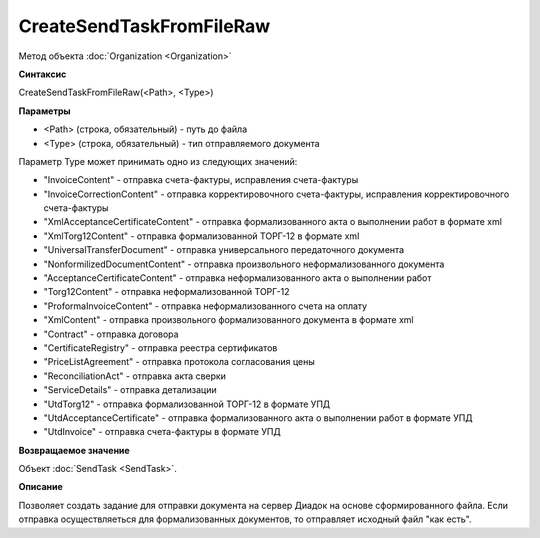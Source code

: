 ﻿CreateSendTaskFromFileRaw
=========================

Метод объекта :doc:`Organization <Organization>`

**Синтаксис**


CreateSendTaskFromFileRaw(<Path>, <Type>)

**Параметры**


-  <Path> (строка, обязательный) - путь до файла
-  <Type> (строка, обязательный) - тип отправляемого документа

Параметр Type может принимать одно из следующих значений:

-  "InvoiceContent" - отправка счета-фактуры, исправления счета-фактуры
-  "InvoiceCorrectionContent" - отправка корректировочного
   счета-фактуры, исправления корректировочного счета-фактуры
-  "XmlAcceptanceCertificateContent" - отправка формализованного акта о
   выполнении работ в формате xml
-  "XmlTorg12Content" - отправка формализованной ТОРГ-12 в формате xml
-  "UniversalTransferDocument" - отправка универсального передаточного документа
-  "NonformilizedDocumentContent" - отправка произвольного
   неформализованного документа
-  "AcceptanceCertificateContent" - отправка неформализованного акта о
   выполнении работ
-  "Torg12Content" - отправка неформализованной ТОРГ-12
-  "ProformaInvoiceContent" - отправка неформализованного счета на
   оплату
-  "XmlContent" - отправка произвольного формализованного документа в
   формате xml
-  "Contract" - отправка договора
-  "CertificateRegistry" - отправка реестра сертификатов
-  "PriceListAgreement" - отправка протокола согласования цены
-  "ReconciliationAct" - отправка акта сверки
-  "ServiceDetails" - отправка детализации
-  "UtdTorg12" - отправка формализованной ТОРГ-12 в формате УПД
-  "UtdAcceptanceCertificate" -  отправка формализованного акта о
   выполнении работ в формате УПД
-  "UtdInvoice" -  отправка счета-фактуры в формате УПД

**Возвращаемое значение**


Объект :doc:`SendTask <SendTask>`.

**Описание**


Позволяет создать задание для отправки документа на сервер Диадок на
основе сформированного файла. Если отправка осуществляеться для формализованных документов, 
то отправляет исходный файл "как есть". 
